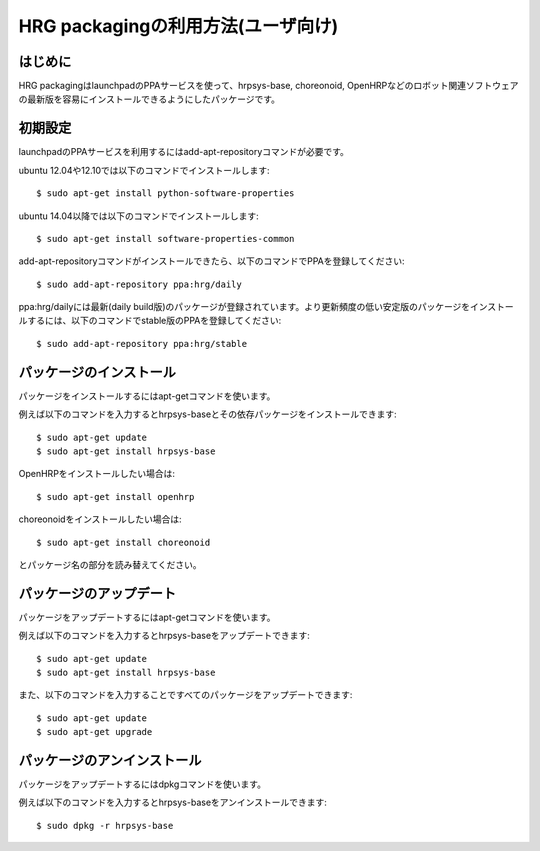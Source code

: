 =====================================
 HRG packagingの利用方法(ユーザ向け)
=====================================

はじめに
========

HRG packagingはlaunchpadのPPAサービスを使って、hrpsys-base, choreonoid, OpenHRPなどのロボット関連ソフトウェアの最新版を容易にインストールできるようにしたパッケージです。

初期設定
========

launchpadのPPAサービスを利用するにはadd-apt-repositoryコマンドが必要です。

ubuntu 12.04や12.10では以下のコマンドでインストールします::

  $ sudo apt-get install python-software-properties

ubuntu 14.04以降では以下のコマンドでインストールします::

  $ sudo apt-get install software-properties-common

add-apt-repositoryコマンドがインストールできたら、以下のコマンドでPPAを登録してください::

  $ sudo add-apt-repository ppa:hrg/daily

ppa:hrg/dailyには最新(daily build版)のパッケージが登録されています。より更新頻度の低い安定版のパッケージをインストールするには、以下のコマンドでstable版のPPAを登録してください::

  $ sudo add-apt-repository ppa:hrg/stable

パッケージのインストール
========================

パッケージをインストールするにはapt-getコマンドを使います。

例えば以下のコマンドを入力するとhrpsys-baseとその依存パッケージをインストールできます::

  $ sudo apt-get update
  $ sudo apt-get install hrpsys-base

OpenHRPをインストールしたい場合は::

  $ sudo apt-get install openhrp

choreonoidをインストールしたい場合は::

  $ sudo apt-get install choreonoid

とパッケージ名の部分を読み替えてください。


パッケージのアップデート
========================

パッケージをアップデートするにはapt-getコマンドを使います。

例えば以下のコマンドを入力するとhrpsys-baseをアップデートできます::

  $ sudo apt-get update
  $ sudo apt-get install hrpsys-base

また、以下のコマンドを入力することですべてのパッケージをアップデートできます::

  $ sudo apt-get update
  $ sudo apt-get upgrade


パッケージのアンインストール
============================

パッケージをアップデートするにはdpkgコマンドを使います。

例えば以下のコマンドを入力するとhrpsys-baseをアンインストールできます::

  $ sudo dpkg -r hrpsys-base
